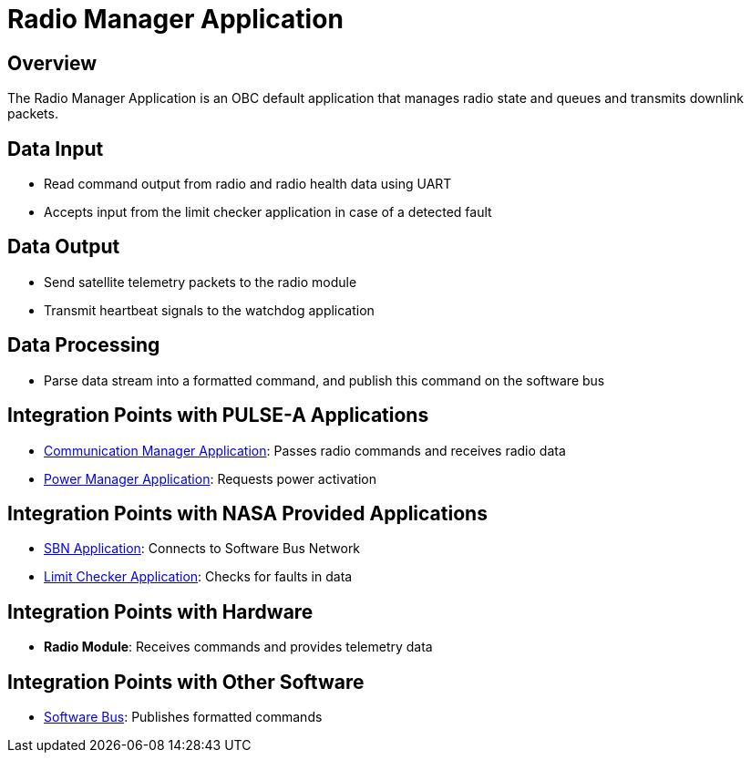 = Radio Manager Application

== Overview

The Radio Manager Application is an OBC default application that manages radio state and queues and transmits downlink packets.

== Data Input

* Read command output from radio and radio health data using UART
* Accepts input from the limit checker application in case of a detected fault

== Data Output

* Send satellite telemetry packets to the radio module
* Transmit heartbeat signals to the watchdog application

== Data Processing

* Parse data stream into a formatted command, and publish this command on the software bus

== Integration Points with PULSE-A Applications

* xref:communication-manager-app.adoc[Communication Manager Application]: Passes radio commands and receives radio data
* xref:power-manager-app.adoc[Power Manager Application]: Requests power activation

== Integration Points with NASA Provided Applications

* xref:SBN-app.adoc[SBN Application]: Connects to Software Bus Network
* xref:limit-checker-app.adoc[Limit Checker Application]: Checks for faults in data

== Integration Points with Hardware

* **Radio Module**: Receives commands and provides telemetry data

== Integration Points with Other Software

* xref:cFS-sfotware-bus.adoc[Software Bus]: Publishes formatted commands
